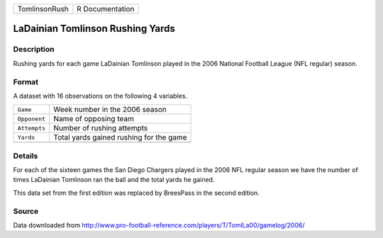 +---------------+-----------------+
| TomlinsonRush | R Documentation |
+---------------+-----------------+

LaDainian Tomlinson Rushing Yards
---------------------------------

Description
~~~~~~~~~~~

Rushing yards for each game LaDainian Tomlinson played in the 2006
National Football League (NFL regular) season.

Format
~~~~~~

A dataset with 16 observations on the following 4 variables.

+--------------+-----------------------------------------+
| ``Game``     | Week number in the 2006 season          |
+--------------+-----------------------------------------+
| ``Opponent`` | Name of opposing team                   |
+--------------+-----------------------------------------+
| ``Attempts`` | Number of rushing attempts              |
+--------------+-----------------------------------------+
| ``Yards``    | Total yards gained rushing for the game |
+--------------+-----------------------------------------+
|              |                                         |
+--------------+-----------------------------------------+

Details
~~~~~~~

For each of the sixteen games the San Diego Chargers played in the 2006
NFL regular season we have the number of times LaDainian Tomlinson ran
the ball and the total yards he gained.

This data set from the first edition was replaced by BreesPass in the
second edition.

Source
~~~~~~

Data downloaded from
http://www.pro-football-reference.com/players/T/TomlLa00/gamelog/2006/
